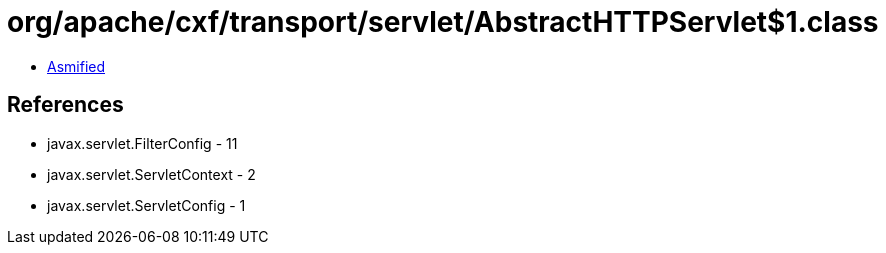 = org/apache/cxf/transport/servlet/AbstractHTTPServlet$1.class

 - link:AbstractHTTPServlet$1-asmified.java[Asmified]

== References

 - javax.servlet.FilterConfig - 11
 - javax.servlet.ServletContext - 2
 - javax.servlet.ServletConfig - 1
